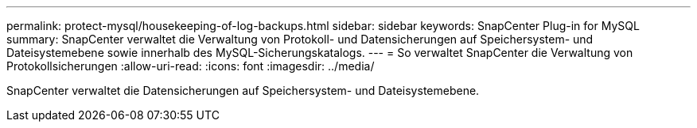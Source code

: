 ---
permalink: protect-mysql/housekeeping-of-log-backups.html 
sidebar: sidebar 
keywords: SnapCenter Plug-in for MySQL 
summary: SnapCenter verwaltet die Verwaltung von Protokoll- und Datensicherungen auf Speichersystem- und Dateisystemebene sowie innerhalb des MySQL-Sicherungskatalogs. 
---
= So verwaltet SnapCenter die Verwaltung von Protokollsicherungen
:allow-uri-read: 
:icons: font
:imagesdir: ../media/


[role="lead"]
SnapCenter verwaltet die Datensicherungen auf Speichersystem- und Dateisystemebene.

